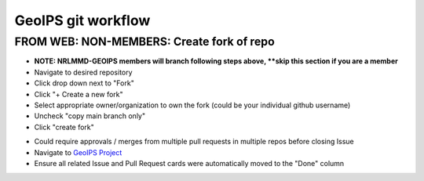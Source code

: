 .. dropdown:: Distribution Statement

 | # # # This source code is protected under the license referenced at
 | # # # https://github.com/NRLMMD-GEOIPS.

###################
GeoIPS git workflow
###################

.. Follow these steps when making modifications to geoips-based
.. packages or plugins

.. .. _create_issue:

.. ***************************************
.. GeoIPS GitHub Issue Creation Workflow
.. ***************************************

.. FROM WEB: Create an Issue for something that needs to be done
.. =============================================================

.. * Select an appropriate Issue template

..   * Navigate to: https://github.com/NRLMMD-GEOIPS/geoips/issues

..     * NOTE: you can create Issues on repos besides "geoips" if desired.
..   * Click green “New Issue” button in top right
..   * Click green "Get started" box to the right of the desired template
.. * Populate Issue contents appropriately

..   * **Title**: Short descriptive name for the Issue
..     (example: “Update GEOIPS_REPO_URL to GitHub”)
..   * **Write**: Follow template within "Write" tab to populate
..     with appropriate content
..   * **Assignees**: Add Assignees as appropriate
..   * **Labels**: Add descriptive labels as appropriate
..   * **Projects**: Link to "GeoIPS - All Repos and all Functionality",
..     other Projects as appropriate
.. * Click “Submit new issue”

.. .. _create_branch:

.. FROM WEB: MEMBERS: Create Branch from Existing Issue
.. ===================================================================

.. **NOTE: Those who are NOT members of the GeoIPS organization will fork,**
.. **not branch. Skip to NON MEMBERS section**

.. * Navigate to Issue you would like to resolve
.. * Click on Development->Create Branch

..   * **Branch name** Use auto-populated default branch name
..   * **Repository Destination** Select repository to which you would like
..     to make changes

..     * NOTE you can create branches on repositories outside the repository
..       the Issue resides in
..   * **Change branch source** optional (defaults to "main")
..   * Select **"Checkout locally"**
..   * Click **"Create branch"**
..   * Copy and paste the resulting "git fetch" and "git checkout" commands

FROM WEB: NON-MEMBERS: Create fork of repo
===================================================================
* **NOTE: NRLMMD-GEOIPS members will branch following steps above,
  **skip this section if you are a member**
* Navigate to desired repository
* Click drop down next to "Fork"
* Click "+ Create a new fork"
* Select appropriate owner/organization to own the fork
  (could be your individual github username)
* Uncheck "copy main branch only"
* Click "create fork"

.. ******************************
.. GeoIPS command line workflow
.. ******************************

.. FROM COMMAND LINE: Switch to new branch, Make changes as usual
.. ===============================================================

.. * Navigate to repository of your choice

..   * Issue only needs to be created on a single repository
..   * You can create branches and make changes on any number of repos,
..     as appropriate.
..   * Related changes on different repositories will all be linked to
..     the same Issue.

.. * Switch to new branch, and make changes as appropriate

..   * *Ensure you copy and paste git fetch and git checkout commands*
..     *when creating branch above*
..   * Switch to new branch: Paste git fetch / git checkout commands
..     specified when creating branch from Issue

..     * git fetch origin
..     * git checkout <new_branch_name>
..   * <Make changes to code>
..   * git commit # Frequently commit your changes

.. * Use enforced commit message format for all commits

  * Please follow
    `Commit Message Template <https://github.com/NRLMMD-GEOIPS/geoips/blob/main/COMMIT_MESSAGE_TEMPLATE.rst>`_
  * Summary line <= 120 characters
  * Blank line (if commit message is more than one line)
  * OPTIONAL: additional details
  * Issue ID

.. * Update release notes in each repository with changes related to this Issue

..   * Before pushing your final changes to GitHub and creating a pull request,
..     you MUST update the release notes with your current changes.
..   * Instructions found in `CHANGELOG.rst <https://github.com/NRLMMD-GEOIPS/geoips/blob/main/CHANGELOG.rst>`_
..   * If release notes are not updated properly, pull request will not be approved.

.. * Create test scripts and associated outputs for any new functionality
..     * Ensure any new functionality is tested in:
..         * <repo>/tests/scripts/<test_name>.sh
..     * Ensure new test scripts are included in:
..         * <repo>/tests/test_all.sh

.. Push changes to github
.. =============================================================

.. * **From command line**: When you have made all of the changes required
..   for the current Issue, push changes to GitHub

..   * Perform once for each repository with changes related to this Issue
..   * git push


.. .. _create_pull:

.. *************************************
.. GeoIPS GitHub Pull Request workflow
.. *************************************

.. FROM WEB: Create pull request from new ticket branch to "dev" branch
.. ====================================================================

.. Follow these instructions for each repo that requires changes for a given
.. Issue.

.. * IF NEEDED: Navigate to Issue URL via web browser, and finalize with any
..   last minute notes or resolutions

..   * IF APPROPRIATE: Summary of overall changes
..   * IF APPROPRIATE: Complete testing instructions
..     (if multiple repostiories involved)
..   * IF APPROPRIATE: Complete test output (if multiple repositories involved)
.. * Create a Pull Request on each repo with changes associated with the
..   current Issue ID

..   * Click on "Pull requests" tab within current repo
..   * Click green “New pull request” button
..   * **Source**: <new_branch_name>
..   * **Destination**: main
..   * Click green “Create pull request” button
.. * Fill Auto-populated template with appropriate content:

..   * Generated from `Global Pull Request Template <https://github.com/NRLMMD-GEOIPS/.github/blob/main/.github/pull_request_template.md>`_
..   * **Important to follow template title and contents directions**
..     **for ease of review**
..   * **Pull request will not be approved if template is not followed appropriately**
.. * Ensure appropriate tags and attributes are set on the pull request

..   * **Reviewers**: *Identify at least two Reviewers*
..   * **Labels**: As appropriate
..   * **Projects**: **VERY IMPORTANT**: *Select "GeoIPS - *
..     *All Repos and All Functionality*, additional Projects if desired.
.. * Click “Create”

..   * Now wait for the automated emails from GitHub saying your changes have been
..     approved and merged.

.. .. _pr_review:

.. ********************************************************
.. GeoIPS GitHub Pull Request Review and Approval workflow
.. ********************************************************

.. FROM WEB: Wait for PR review and approval
.. =========================================

.. Once the PR is finalized, it will require review and approval by a GeoIPS organization
.. member with write privileges on the repository who is tagged as a reviewer on your PR.
.. Ensure you address/resolve any conversations or change requests made by the reviewers
.. during the review process.

.. Once all requests/conversations have been addressed, the PR will be approved and merged.

.. Reviewers can approve the PR by:

.. * clicking on the green "Review changes" button under the "Files changed" tab,
.. * selecting "Approve", then
.. * clicking the green "Submit review" button.

.. .. _merge_pr_close:

.. ******************************************
.. GeoIPS Merge PR and Close Issue workflow
.. ******************************************

.. FROM WEB: Merge pull requests
.. =============================

.. This could include related pull requests from multiple repositories.

.. * Navigate to `GeoIPS Project <https://github.com/orgs/NRLMMD-GEOIPS/projects/1>`_
.. * Find current Issue card - Issue will have all associated PRs linked
.. * CTRL-Click on each linked pull request

..   * Click green "Merge branch" from each PR
..   * Click "Delete head branch" from each PR
.. * This should automatically update the Project so all related PRs and Issues
..   are moved to the "Done" columnn

.. FROM WEB: Ensure all Issues and Pull Requests were successfully closed
.. ======================================================================

* Could require approvals / merges from multiple pull requests in
  multiple repos before closing Issue
* Navigate to `GeoIPS Project <https://github.com/orgs/NRLMMD-GEOIPS/projects/1>`_
* Ensure all related Issue and Pull Request cards were automatically
  moved to the "Done" column
